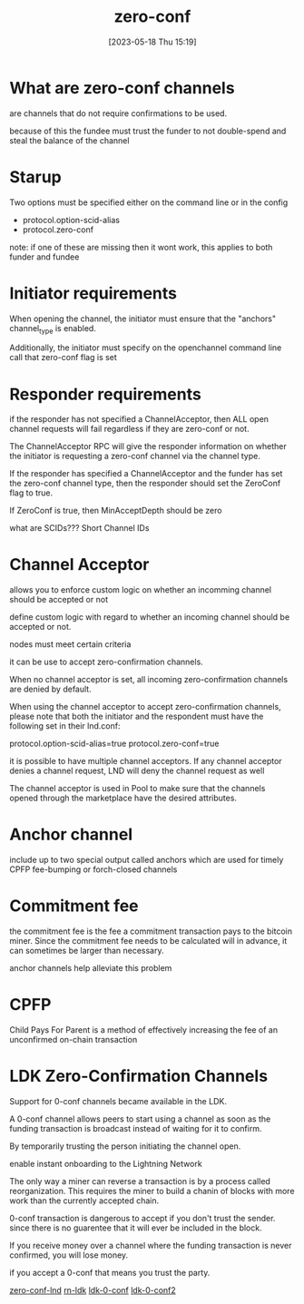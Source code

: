 #+title:      zero-conf
#+date:       [2023-05-18 Thu 15:19]
#+filetags:   :bitcoin:lightning:lnd:tech:
#+identifier: 20230518T151945

* What are zero-conf channels
  are channels that do not require confirmations to be used.

  because of this the fundee must trust the funder to not double-spend
  and steal the balance of the channel

* Starup
  Two options must be specified either on the command line or in the config
  * protocol.option-scid-alias
  * protocol.zero-conf

  note: if one of these are missing then it wont work,
  this applies to both funder and fundee

* Initiator requirements
  When opening the channel, the initiator must ensure that the "anchors"
  channel_type is enabled.

  Additionally, the initiator must specify on the openchannel command line    call that zero-conf flag is set

  
* Responder requirements
  if the responder has not specified a ChannelAcceptor, then ALL open
  channel requests will fail regardless if they are zero-conf or not.

  The ChannelAcceptor RPC will give the responder information on whether
  the initiator is requesting a zero-conf channel via the channel type.

  If the responder has specified a ChannelAcceptor and the funder has set
  the zero-conf channel type, then the responder should set the ZeroConf
  flag to true.

  If ZeroConf is true, then MinAcceptDepth should be zero



what are SCIDs???
Short Channel IDs

* Channel Acceptor
  allows you to enforce custom logic on whether an incomming channel
  should be accepted or not

  define custom logic with regard to whether an incoming channel should
  be accepted or not.

  nodes must meet certain criteria

  it can be use to accept zero-confirmation channels.

  When no channel acceptor is set, all incoming zero-confirmation channels
  are denied by default.


  When using the channel acceptor to accept zero-confirmation channels,
  please note that both the initiator and the respondent
  must have the following set in their lnd.conf:

  protocol.option-scid-alias=true
  protocol.zero-conf=true

  it is possible to have multiple channel acceptors. If any channel
  acceptor denies a channel request, LND will deny the channel request
  as well

  The channel acceptor is used in Pool to make sure that the channels
  opened through the marketplace have the desired attributes.

* Anchor channel
  include up to two special output called anchors which are used for timely
  CPFP fee-bumping or forch-closed channels

* Commitment fee
  the commitment fee is the fee a commitment transaction pays to the bitcoin
  miner.  Since the commitment fee needs to be calculated will in advance,
  it can sometimes be larger than necessary.

  anchor channels help alleviate this problem

* CPFP
  Child Pays For Parent is a method of effectively increasing the fee of
  an unconfirmed on-chain transaction

* LDK Zero-Confirmation Channels
  Support for 0-conf channels became available in the LDK.

  A 0-conf channel allows peers to start using a channel as soon as the funding transaction is broadcast instead of waiting for it to confirm.

  By temporarily trusting the person initiating the channel open.

  enable instant onboarding to the Lightning Network

  
  The only way a miner can reverse a transaction is by a process called
  reorganization.  This requires the miner to build a chanin of blocks
  with more work than the currently accepted chain.

  0-conf transaction is dangerous to accept if you don't trust the sender.
  since there is no guarentee that it will ever be included in the block.

  If you receive money over a channel where the funding transaction is
  never confirmed, you will lose money.

  if you accept a 0-conf that means you trust the party.


[[eww:https://github.com/lightningnetwork/lnd/blob/master/docs/zero_conf_channels.md][zero-conf-lnd]]
[[https:https://github.com/BlueWallet/rn-ldk/blob/master/ios/RnLdk.swift][rn-ldk]]
[[eww:https://docs.rs/lightning/0.0.115/lightning/ln/channelmanager/struct.ChannelManager.html#method.accept_inbound_channel_from_trusted_peer_0conf][ldk-0-conf]]
[[eww:https://docs.rs/lightning/0.0.115/lightning/util/config/struct.ChannelHandshakeLimits.html#structfield.trust_own_funding_0conf][ldk-0-conf2]]
